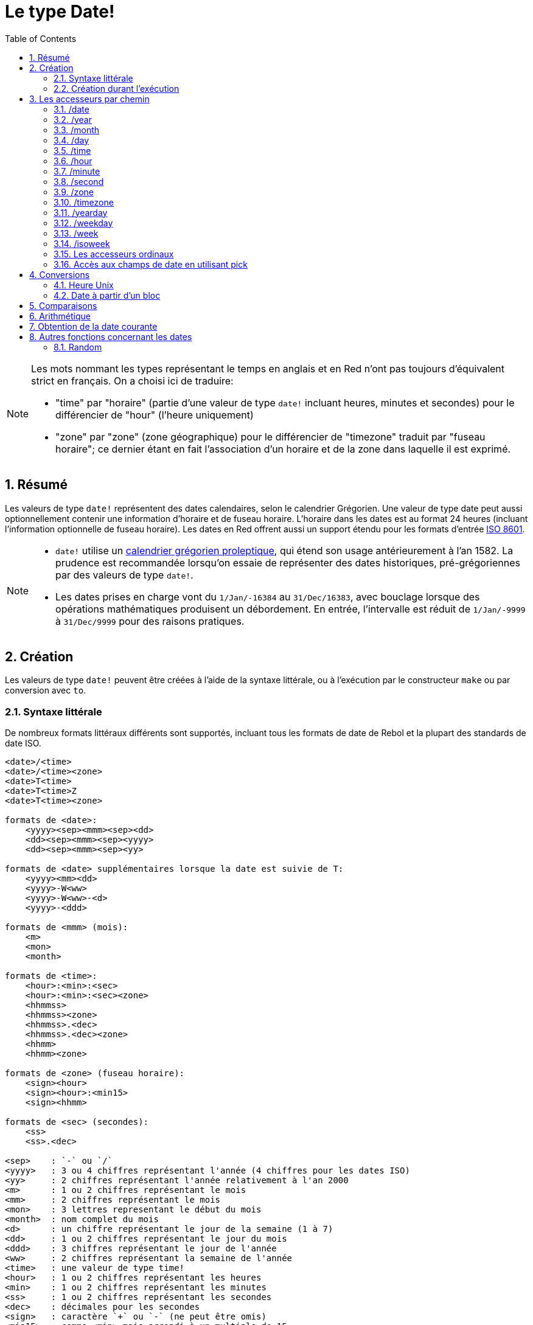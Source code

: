 = Le type Date!
:toc:
:numbered:

[NOTE]
====
Les mots nommant les types représentant le temps en anglais et en Red n'ont pas toujours d'équivalent strict en français. On a choisi ici de traduire:

* "time" par "horaire" (partie d'une valeur de type `date!` incluant heures, minutes et secondes) pour le différencier de "hour" (l'heure uniquement)
* "zone" par "zone" (zone géographique) pour le différencier de "timezone" traduit par "fuseau horaire"; ce dernier étant en fait l'association d'un horaire et de la zone dans laquelle il est exprimé.
====

== Résumé

Les valeurs de type `date!` représentent des dates calendaires, selon le calendrier Grégorien. Une valeur de type date peut aussi optionnellement contenir une information d'horaire et de fuseau horaire. L'horaire dans les dates est au format 24 heures (incluant l'information optionnelle de fuseau horaire). Les dates en Red offrent aussi un support étendu pour les formats d'entrée https://en.wikipedia.org/wiki/ISO_8601[ISO 8601].

[NOTE]
====
* `date!` utilise un https://en.wikipedia.org/wiki/Proleptic_Gregorian_calendar[calendrier grégorien proleptique], qui étend son usage antérieurement à l'an 1582. La prudence est recommandée lorsqu'on essaie de représenter des dates historiques, pré-grégoriennes par des valeurs de type `date!`.

* Les dates prises en charge vont du `1/Jan/-16384` au `31/Dec/16383`, avec bouclage lorsque des opérations mathématiques produisent un débordement. En entrée, l'intervalle est réduit de `1/Jan/-9999` à `31/Dec/9999` pour des raisons pratiques.
====


== Création

Les valeurs de type `date!` peuvent être créées à l'aide de la syntaxe littérale, ou à l'exécution par le constructeur `make` ou par conversion avec `to`.

=== Syntaxe littérale

De nombreux formats littéraux différents sont supportés, incluant tous les formats de date de Rebol et la plupart des standards de date ISO.

----
<date>/<time>
<date>/<time><zone>
<date>T<time>
<date>T<time>Z
<date>T<time><zone>

formats de <date>:
    <yyyy><sep><mmm><sep><dd>
    <dd><sep><mmm><sep><yyyy>
    <dd><sep><mmm><sep><yy>
    
formats de <date> supplémentaires lorsque la date est suivie de T:
    <yyyy><mm><dd>
    <yyyy>-W<ww>    
    <yyyy>-W<ww>-<d>
    <yyyy>-<ddd>  

formats de <mmm> (mois):
    <m>
    <mon>
    <month>

formats de <time>:
    <hour>:<min>:<sec>
    <hour>:<min>:<sec><zone>
    <hhmmss>
    <hhmmss><zone>
    <hhmmss>.<dec>
    <hhmmss>.<dec><zone>
    <hhmm>
    <hhmm><zone>

formats de <zone> (fuseau horaire):
    <sign><hour>
    <sign><hour>:<min15>
    <sign><hhmm>
    
formats de <sec> (secondes):
    <ss>
    <ss>.<dec>

<sep>    : `-` ou `/`
<yyyy>   : 3 ou 4 chiffres représentant l'année (4 chiffres pour les dates ISO)
<yy>     : 2 chiffres représentant l'année relativement à l'an 2000
<m>      : 1 ou 2 chiffres représentant le mois
<mm>     : 2 chiffres représentant le mois
<mon>	 : 3 lettres representant le début du mois
<month>  : nom complet du mois
<d>      : un chiffre représentant le jour de la semaine (1 à 7)
<dd>     : 1 ou 2 chiffres représentant le jour du mois
<ddd>    : 3 chiffres représentant le jour de l'année
<ww>     : 2 chiffres représentant la semaine de l'année
<time>   : une valeur de type time! 
<hour>   : 1 ou 2 chiffres représentant les heures
<min>    : 1 ou 2 chiffres représentant les minutes
<ss>     : 1 ou 2 chiffres représentant les secondes
<dec>    : décimales pour les secondes
<sign>   : caractère `+` ou `-` (ne peut être omis)
<min15>  : comme <min> mais arrondi à un multiple de 15.
<hhmm>   : 4 chiffres pour les heures et les minutes (sans séparateur)
<hhmmss> : 6 chiffres pour les heures, les minutes et les secondes (sans séparateur)
----

De nombreux formats d'entrée différents pour les dates littérales sont acceptés. Les valeurs hors limites (dépassant les nombres de chiffres spécifiés ou au-delà de la norme d'un champ) produiront une erreur syntaxique. Lors de la sérialisation (par exemple pour l'affichage), seulement les formats canoniques suivants sont utilisés:

----
<dd>-<mon>-<yyyy>
<dd>-<mon>-<yyyy>/<hour>:<min>:<sec>
<dd>-<mon>-<yyyy>/<hour>:<min>:<sec><sign><hour>:<min15>
----

Lorsque les champs d'horaire et/ou de fuseau horaire sont indéterminés, ils sont omis. Dans les dates négatives, le séparateur `/` est utilisé au lieu de `-` pour une meilleure lisibilité.

[NOTE]
====
* Quand un mois est spécifié par des lettres, le mois est exprimé par son nom en anglais, et n'est pas sensible à la casse.
* Quand une année est spécifiée par seulement 2 chiffres (`yy`): si elle est inférieure à 50, elle est interprétée comme `20yy`, sinon elle est interprétée comme `19yy`.
====

Exemples de formats d'entrée valides pour des dates:

----
1999-10-5
1999/10/5
5-10-1999
5/10/1999
5-October-1999
1999-9-11
11-9-1999
5/sep/2012
5-SEPTEMBER-2012

02/03/04
02/03/71

5/9/2012/6:0
5/9/2012/6:00
5/9/2012/6:00+8
5/9/2012/6:0+0430
4/Apr/2000/6:00+8:00
1999-10-2/2:00-4:30
1/1/1990/12:20:25-6

2017-07-07T08:22:23+00:00
2017-07-07T08:22:23Z
20170707T082223Z
20170707T0822Z
20170707T082223+0530

2017-W01
2017-W23-5
2017-W23-5T10:50Z
2017-001
2017-153T10:50:00-4:00
----


=== Création durant l'exécution anchor:runtime-creation[]

----
make date! [<day> <month> <year>]
make date! [<year> <month> <day>]
make date! [<day> <month> <year> <time>]
make date! [<day> <month> <year> <time> <zone>]
make date! [<day> <month> <year> <hour> <minute> <second>]
make date! [<day> <month> <year> <hour> <minute> <second> <zone>]

<year>   : valeur integer! 
<month>  : valeur integer! 
<day>    : valeur integer! 
<time>   : valeur time!
<zone>   : valeur integer!, time! ou pair!
<hour>   : valeur integer! 
<minute> : valeur integer! 
<second> : valeur integer! 
----

[NOTE]
====
* Les valeurs d'arguments hors limites provoqueront une erreur. Pour un résultat normalisé, utilisez l'action `to` plutôt que `make`.

* les champs `year` et `day` sont interchangeables, mais seulement pour les faibles valeurs d'année. L'année peut être utilisée en première position *seulement* si sa valeur est >= 100 et inférieure à la valeur du troisième champ. Lorsque cette règle n'est pas satisfaite, le troisième champ est considéré comme étant l'année. Les années négatives devraient toujours être spécifiées en troisième position.
====

*Exemples*

----
make date! [1978 2 3]
== 3-Feb-1978

make date! [1978 2 3 5:0:0 8]
== 3-Feb-1978/5:00:00+08:00

make date! [1978 2 3 5:0:0]
== 3-Feb-1978/5:00:00

make date! [1978 2 3 5 20 30]
== 3-Feb-1978/5:20:30

make date! [1978 2 3 5 20 30 -4]
== 3-Feb-1978/5:20:30-4:00


make date! [100 12 31]
== 31-Dec-0100

; 32 n'est pas un jour valide
make date! [100 12 32]
*** Script Error: cannot MAKE/TO date! from: [100 12 32]
*** Where: make

; Le premier champ est < 100, donc n'est pas considéré comme une année
make date! [99 12 31]
*** Script Error: cannot MAKE/TO date! from: [99 12 31]
*** Where: make
----


== Les accesseurs par chemin

Les accesseurs par chemin offrent un moyen pratique d'obtenir et de fixer la valeur des champs d'une `date!`.

=== /date

*Syntaxe*

----
<date>/date
<date>/date: <date2>

<date>  : un mot ou un chemin représentant une valeur de type `date!` 
<date2> : une valeur de type `date!` 
----

*Description*

Obtient ou fixe le champ date d'une date (à l'exclusion de l'horaire et de la zone). Les dates sont renvoyées comme des valeurs de type `date!`.

*Exemples*

----
d:  now
== 10-Jul-2017/22:46:22-06:00
d/date
== 10-Jul-2017

d/date: 15/09/2017
== 15-Sep-2017/22:46:22-06:00
----


=== /year

*Syntaxe*

----
<date>/year
<date>/year: <year>

<date> : un mot ou un chemin représentant une valeur de type `date!` 
<year> : une valeur de type `integer!` 
----

*Description*

Obtient ou fixe le champ année d'une date. Les années sout renvoyées sous forme d'entiers. Les arguments hors limites résulteront en une date normalisée.

*Exemples*

----
d:  now
== 10-Jul-2017/22:46:22-06:00
d/year: 16383
== 16383
d
== 10-Jul-16383/22:46:22-06:00
d/year: 16384
== 16384
d
== 10/Jul/-16384/22:46:22-06:00     ; noter le bouclage au dépassement de l'année 16384
d/year: 32767
== 32767
d
== 10/Jul/-1/22:46:22-06:00
d/year: 32768
== 32768
d
== 10-Jul-0000/22:46:22-06:00
----


=== /month

*Syntaxe*

----
<date>/month
<date>/month: <month>

<date>  : un mot ou un chemin représentant une valeur de type `date!`
<month> : une valeur de type `integer!`
----

*Description*

Obtient ou fixe le champ mois d'une date. Les mois sout renvoyés sous forme d'entiers. Les arguments hors limites résulteront en une date normalisée.

*Exemples*

----
d: now
== 10-Jul-2017/22:48:31-06:00
d/month: 12
== 12
d
== 10-Dec-2017/22:48:31-06:00
d/month: 13
== 13
d
== 10-Jan-2018/22:48:31-06:00   ; Noter le bouclage à l'année suivante
d/month
== 1                            ; Le mois est maintenant normalisé
----


=== /day

*Syntaxe*

----
<date>/day
<date>/day: <day>

<date> : un mot ou un chemin représentant une valeur de type `date!` 
<day>  : une valeur de type `integer!`
----

*Description*

Obtient ou fixe le champ jour d'une date. Les jours sout renvoyés sous forme d'entiers. Les arguments hors limites résulteront en une date normalisée.

*Exemples*

----
 d: 1-jan-2017
== 1-Jan-2017
d/day: 32
== 32
d
== 1-Feb-2017
d/day: 0         ; Noter comment fonctionne le zéro, pour des calculs corrects sur les dates.
== 0
d
== 31-Jan-2017
----


=== /time

*Syntaxe*

----
<date>/time
<date>/time: <time>

<date> : un mot ou un chemin représentant une valeur de type `date!`
<time> : une valeur de type time! ou none!
----

*Description*

Obtient ou fixe le champ horaire d'une date. Les horaires sont renvoyées sous forme de valeurs de type `time!`, ou `none!` si l'horaire n'est pas déterminé, ou a été réinitialisé (voir ci-dessous). Les arguments hors limites résulteront en une date normalisée.

Si l'horaire a la valeur `none!`, les champs d'horaire et de zone sont mis à zéro et ne seront pas montrés par la suite.

*Exemples*

----
d: now
== 10-Jul-2017/23:18:54-06:00
d/time: 1:2:3
== 1:02:03
d
== 10-Jul-2017/1:02:03-06:00
d/time: none
== 10-Jul-2017
----


=== /hour

*Syntaxe*

----
<date>/hour
<date>/hour: <hour>

<date> : un mot ou un chemin représentant une valeur de type `date!`
<hour> : une valeur de type `integer!`
----

*Description*

Obtient ou fixe le champ heure d'une date. Les heures sont renvoyées sous forme de valeurs entières entre 0 et 23. Les arguments hors limites résulteront en une date normalisée.

*Exemples*

----
d: now
== 10-Jul-2017/23:19:40-06:00
d/hour: 0
== 0
d
== 10-Jul-2017/0:19:40-06:00
d/hour: 24
== 24
d
== 11-Jul-2017/0:19:40-06:00
----


=== /minute

*Syntaxe*

----
<date>/minute
<date>/minute: <minute>

<date> : un mot ou un chemin représentant une valeur de type `date!`
<minute> : une valeur de type `integer!`
----

*Description*

Obtient ou fixe le champ minutes d'une date. Les minutes sont renvoyées sous forme de valeurs entières entre 0 et 59. Les arguments hors limites résulteront en une date normalisée.

*Exemples*

----
== 10-Jul-2017/23:20:25-06:00
d/minute: 0
== 0
d
== 10-Jul-2017/23:00:25-06:00
d/minute: 60
== 60
d
== 11-Jul-2017/0:00:25-06:00
----


=== /second

*Syntaxe*

----
<date>/second
<date>/second: <second>

<date> : un mot ou un chemin représentant une valeur de type `date!`
<second> : une valeur de type `integer!` ou float!
----

*Description*

Obtient ou fixe le champ secondes d'une date. Les secondes sont renvoyées sous forme de valeurs `integer!` ou `float!` entre 0 et 59. Les arguments hors limites résulteront en une date normalisée.

*Exemples*

----
d: now
== 10-Jul-2017/23:21:15-06:00
d/second: 0
== 0
d
== 10-Jul-2017/23:21:00-06:00
d/second: -1
== -1
d
== 10-Jul-2017/23:20:59-06:00
d/second: 60
== 60
d
== 10-Jul-2017/23:21:00-06:00
----


=== /zone

*Syntaxe*

----
<date>/zone
<date>/zone: <zone>

<date> : un mot ou un chemin représentant une valeur de type `date!`
<zone> : une valeur de type time! ou integer!
----

*Description*

Obtient ou fixe le champ zone d'une date. Les zones sont renvoyées sous forme de valeurs de type `time!` entre -16:00 et +15:00. Fixer la zone avec `/zone` modifiera uniquement ce champ, la date restant inchangée. Les arguments hors limites résulteront en une date normalisée.

Lorsqu'un argument `integer!` est assigné à la zone, cet argument représente les heures, tandis que les minutes sont fixées à 0.

La granularité pour les minutes d'une zone est de 15, les valeurs non conformes seront arrondies au multiple inférieur de 15 minutes le plus proche.

*Exemples*

----
d: 1/3/2017/5:30:0
d/zone: 8
== 1-Mar-2017/5:30:00+08:00

d/zone: -4:00
== 1-Mar-2017/5:30:00-04:00
----


=== /timezone

*Syntaxe*

----
<date>/timezone
<date>/timezone: <timezone>

<date>     : un mot ou un chemin représentant une valeur de type `date!`
<timezone> : une valeur de type `integer!` ou time! 
----

*Description*

Obtient ou fixe le champ fuseau horaire d'une date. Les fuseaux horaires sont renvoyés sous forme de valeurs de type `time!` entre -16:00 et +15:00. Fixer le fuseau horaire avec `/timezone` modifiera à la fois l'heure et la zone, la nouvelle heure restant équivalente à l'ancienne dans la nouvelle zone. Les arguments hors limites résulteront en une date normalisée.

Lorsqu'un argument `integer!` est assigné au fuseau horaire, cet argument représente les heures, tandis que les minutes sont fixées à 0.

La granularité pour les minutes d'un fuseau horaire est de 15, les valeurs non conformes seront arrondies au multiple inférieur de 15 minutes le plus proche.

*Exemples*

----
d: 1/3/2017/5:30:0
d/timezone: 8
== 1-Mar-2017/13:30:00+08:00

d/timezone: -4:00
== 1-Mar-2017/1:30:00-04:00
----

[NOTE]
====
* Mettre `/timezone` à 0 mettra l'heure au format UTC.
====


=== /yearday

*Syntaxe*

----
<date>/yearday
<date>/yearday: <day>

<date>    : un mot ou un chemin représentant une valeur de type `date!`
<yearday> : une valeur de type `integer!`
----

*Description*

Obtient le jour de l'année pour une date donnée, commençant à 1 pour le 1er janvier. Les jours sont renvoyés sous forme d'entiers.  Lorsque ce format est utilisé pour fixer le jour de l'année, la date est recalculée pour correspondre à ce jour-là. Les arguments hors limites résulteront en une date normalisée.

Note:

* un alias `/julian` pour `/yearday` est aussi disponible, pour la compatibilité avec Rebol.

*Exemples*

----
d: 1-jan-2017
== 1-Jan-2017
d/yearday
== 1
d: 31-dec-2017
== 31-Dec-2017
d/yearday
== 365
d: 31-dec-2020
== 31-Dec-2020
d/yearday
== 366                  ; année bissextile

d: 31-dec-2017
== 31-Dec-2017
d/yearday: 366
== 366
d
== 1-Jan-2018
----


=== /weekday

*Syntaxe*

----
<date>/weekday
<date>/weekday: <day>

<date>    : un mot ou un chemin représentant une valeur de type `date!`
<weekday> : une valeur de type `integer!`
----

*Description*

Obtient le numéro du jour de la semaine, allant de 1 pour lundi à 7 pour dimanche. Lorsque ce format est utilisé pour fixer le jour de la semaine, la date est recalculée pour correspondre à ce jour-là dans la semaine courante. Les arguments hors limites résulteront en une date normalisée.

*Exemples*

----
d: now
== 10-Jul-2017/23:25:35-06:00
d/weekday
== 1
d/weekday: 2
== 2
d
== 11-Jul-2017/23:25:35-06:00
d/weekday: 7
== 7
d
== 16-Jul-2017/23:25:35-06:00
d/weekday: 8
== 8
d
== 17-Jul-2017/23:25:35-06:00
----


=== /week

*Syntaxe*

----
<date>/week
<date>/week: <day>

<date> : un mot ou un chemin représentant une valeur de type `date!`
<week> : une valeur de type `integer!`
----

*Description*

Obtient le numéro de la semaine en utilisant une définition particulière pour la semaine (les semaines commencent le dimanche, la première semaine commence le 1er janvier), qui va de 1 pour la première semaine de l'année, à 53. Lorsque ce format est utilisé pour fixer le numéro de la semaine, la date est recalculée pour correspondre au premier jour de cette semaine-là (un dimanche). Les arguments hors limites résulteront en une date normalisée.

[NOTE]
====
* La définition particulière pour la semaine fait que la première et la dernière semaines de l'année peuvent être des semaines partielles, ayant de 1 à 7 jours. Pour des calculs corrects de semaines couvrant plusieurs années, utilisez l'accesseur `/isoweek`.
====

*Exemples*

----
d: now
== 10-Jul-2017/23:28:07-06:00
d/week
== 28
d/week: 29
== 29
d
== 16-Jul-2017/23:28:07-06:00
d/week: 52
== 52
d
== 24-Dec-2017/23:28:07-06:00
d/week: 53
== 53
d
== 31-Dec-2017/23:28:07-06:00
d/week: 54
== 54
d
== 7-Jan-2018/23:28:07-06:00
----


=== /isoweek

*Syntaxe*

----
<date>/isoweek
<date>/isoweek: <day>

<date>    : un mot ou un chemin représentant une valeur de type `date!`
<isoweek> : une valeur de type `integer!`
----

*Description*

Obtient le numéro de la semaine en utilisant la définition https://en.wikipedia.org/wiki/ISO_week_date[ISO 8601] pour la semaine, allant de 1 pour la première semaine de l'année, à 52 (ou 53 pour certaines années). Lorsque ce format est utilisé pour fixer le numéro de la semaine, la date est recalculée pour correspondre au premier jour de cette semaine-là (un lundi). Les arguments hors limites résulteront en une date normalisée.

*Exemples*
----
d: now
== 10-Jul-2017/23:29:13-06:00
d/isoweek
== 28
d/isoweek: 29
== 29
d
== 17-Jul-2017/23:29:13-06:00
d/isoweek: 52
== 52
d
== 25-Dec-2017/23:29:13-06:00
d/isoweek: 53
== 53
d
== 1-Jan-2018/23:29:13-06:00
----


=== Les accesseurs ordinaux

Outre l'utilisation de mots pour accéder aux champs d'une date, il est aussi possible d'utiliser un index entier dans des expressions de chemin:

----
<date>/<index>

<date>  : un mot ou un chemin représentant une valeur de type `date!`
<index> : une valeur de type `integer!` faisant référence à un champ de la date.
----

Un tel accesseur ordinal peut être utilisé aussi bien pour obtenir ou pour fixer des champs. La table suivante donne les noms des champs équivalents

[cols="1,1",options="header",align="center"]
|===
|Index | Name
| 1| date
| 2| year
| 3| month
| 4| day
| 5| zone
| 6| time
| 7| hour
| 8| minute
| 9| second
|10| weekday
|11| yearday
|12| timezone
|13| week
|14| isoweek
|===


=== Accès aux champs de date en utilisant pick

Il est possible d'accéder aux champs d'une date sans utiliser de chemin, ce qui peut être plus pratique dans certains cas. Pour cela on peut utiliser `pick` sur les dates.

*Syntaxe*

----
pick <date> <field>

<date>  : une valeur de type `date!` 
<field> : une valeur de type `integer!`
----

L'argument entier représente l'accesseur ordinal pour les dates. Voir la table "accesseurs ordinaux" ci-dessus.

*Exemples*

----
d: now
== 10-Jul-2017/23:35:01-06:00
names: system/catalog/accessors/date!
repeat i 14 [print [pad i 4 pad names/:i 10 pick d i]]
1    date       11-Jul-2017
2    year       2017
3    month      7
4    day        11
5    zone       8:00:00
6    time       21:43:52
7    hour       21
8    minute     43
9    second     52.0
10   weekday    2
11   yearday    192
12   timezone   8:00:00
13   week       28
14   isoweek    28
----


== Conversions

=== Heure Unix

Les dates peuvent être converties depuis/vers une https://en.wikipedia.org/wiki/Unix_time[Heure Unix] en utilisant l'action `to`.

*Syntaxe*

----
to-integer <date>
to-date <epoch>

<date>  : une valeur de type date!
<epoch> : une valeur entière représentant une heure Unix
----

Les heures Unix sont exprimées au format UTC. Si la date donnée en argument n'est pas en UTC, elle sera convertie en interne avant d'être convertie en heure Unix.

----
d: 8-Jul-2017/17:49:27+08:00
to-integer d
== 1499507367

to-integer 8-Jul-2017/9:49:27
== 1499507367

to-date to-integer d
== 8-Jul-2017/9:49:27
----

Notez que le temps Unix n'est pas défini au-delà de l'année 2038.


=== Date à partir d'un bloc

*Syntaxe*

----
to date! <spec>

<spec> : un bloc de valeurs pour les champs de date
----

Le bloc passé en argument sera converti en une valeur de type `date!` suivant la même syntaxe que pour `make` (voir <<runtime-creation, Création durant l'exécution>>). Les arguments hors limites résulteront en une date normalisée. Pour une conversion stricte à partir d'un bloc, qui produira une erreur au lieu d'une normalisation, utilisez `make`.


== Comparaisons

Tous les comparateurs peuvent être appliqués aux dates: `=, ==, <>, >, <, >=, &lt;=, =?`. De plus, `min`, et `max` sont aussi supportés.

*Exemples*

----
3-Jul-2017/9:41:40+2:00 = 3-Jul-2017/5:41:40-2:00
== true

10/10/2017 < 1/1/2017
== false

max 10/10/2017 1/1/2017
== 10-Oct-2017

1/1/1980 =? 1-JAN-1980
== true

sort [1/1/2017 5/10/1999 3-Jul-2017/5:41:40-2:00 1/1/1950 1/1/1980/2:2:2]
== [1-Jan-1950 1-Jan-1980/2:02:02 5-Oct-1999 1-Jan-2017 3-Jul-2017/5:41:40-02:00]
----


== Arithmétique

Les opérations supportées sur les dates comprennent:

* addition ou soustraction de valeurs de n'importe quel champ de la date: le résultat est normalisé.
* addition ou soustraction d'une valeur entière à une valeur date: l'entier est interprété comme un nombre de jours.
* addition ou soustraction d'une valeur horaire à une valeur date: l'horaire sera ajouté à / soustrait de l'horaire de cette date.
* soustraction de deux valeurs de date: le résultat est un nombre entier signé de jours entre ces deux dates.
* emploi de la fonction `difference` sur deux valeurs de date: le résultat est la différence signée, sous forme de valeur de `time!`, entre ces deux dates.

*Exemples*

----
20-Feb-1980 + 50
== 10-Apr-1980

20-Feb-1980 + 3
== 23-Feb-1980

20-Feb-1980 - 25
== 26-Jan-1980

20-Feb-1980 + 100
== 30-May-1980

28-Feb-1980 + 20:30:45
== 28-Feb-1980/20:30:45

28-Feb-1980/8:30:00 + 20:30:45
== 29-Feb-1980/5:00:45

d: 20-Feb-1980
d/day: d/day + 50
== 10-Apr-1980

d: 20-Feb-1980
d/month: d/month + 5
== 20-Jul-1980

d: 28-Feb-1980/8:30:00
d/hour: d/hour + 48
== 1-Mar-1980/8:30:00

08/07/2017/10:45:00 - 20-Feb-1980/05:30:0
== 13653

difference 08/07/2017/10:45:00 20-Feb-1980/05:30:0
327677:15:00
----


== Obtention de la date courante

La fonction `now` renvoie la date et l'heure courantes du système d'exploitation (y compris le fuseau horaire). Tous les accesseurs de date par chemin sont disponibles comme raffinements de `now`, avec quelques ajouts:

* `/utc`: renvoie la date au format UTC.

* `/precise`: renvoie la date avec une plus haute précision (1/60e de seconde sous Windows, micro-secondes sous Unix)

*Exemples*

----
now
== 8-Jul-2017/18:32:25+08:00

now/year
== 2017

now/hour
== 18

now/month
== 7

now/day
== 8

now/hour
== 18

now/zone
== 8:00:00

now/utc
== 8-Jul-2017/10:32:25
----


== Autres fonctions concernant les dates

=== Random

*Syntaxe*

----
random <date>

<date> : une valeur de type date!
----

*Description*

Renvoie une date aléatoire en utilisant la date donnée en argument comme limite supérieure. Si la date donnée en argument n'a pas de composante horaire/fuseau horaire, la date résultante n'en aura pas non plus. 

*Exemples*

----
random 09/07/2017
== 18-May-1972

random 09/07/2017
== 13-Aug-0981

random 09/07/2017/12:00:00+8
== 28-Feb-0341/17:57:12+04:00

random 09/07/2017/12:00:00+8
== 13-Dec-1062/5:09:12-00:30
----

